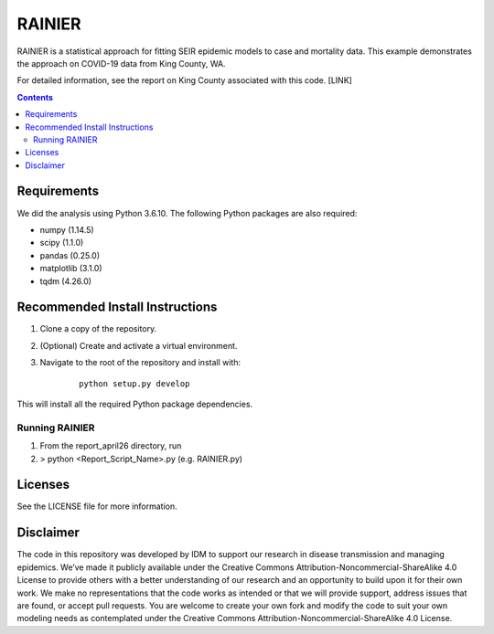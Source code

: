 =======
RAINIER
=======

RAINIER is a statistical approach for fitting SEIR epidemic models to case and mortality
data. This example demonstrates the approach on COVID-19 data from King County, WA.

For detailed information, see the report on King County associated with this code. [LINK]

.. contents:: Contents
   :local:
   :depth: 2


Requirements
============

We did the analysis using Python 3.6.10. The following Python packages are also required:

*  numpy (1.14.5)
*  scipy (1.1.0)
*  pandas (0.25.0)
*  matplotlib (3.1.0)
*  tqdm (4.26.0)

Recommended Install Instructions
================================

1. Clone a copy of the repository.

2. (Optional) Create and activate a virtual environment.

3. Navigate to the root of the repository and install with:
        ::

          python setup.py develop

This will install all the required Python package dependencies.

Running RAINIER
---------------

1. From the report_april26 directory, run
2. > python <Report_Script_Name>.py (e.g. RAINIER.py)


Licenses
========

See the LICENSE file for more information.


Disclaimer
==========

The code in this repository was developed by IDM to support our research in
disease transmission and managing epidemics. We’ve made it publicly available
under the Creative Commons Attribution-Noncommercial-ShareAlike 4.0 License to
provide others with a better understanding of our research and an opportunity to
build upon it for their own work. We make no representations that the code works
as intended or that we will provide support, address issues that are found, or
accept pull requests. You are welcome to create your own fork and modify the
code to suit your own modeling needs as contemplated under the Creative Commons
Attribution-Noncommercial-ShareAlike 4.0 License.
